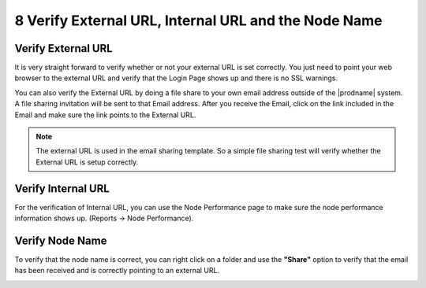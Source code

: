 #######################################################
8 Verify External URL, Internal URL and the Node Name
#######################################################

Verify External URL
=====================

It is very straight forward to verify whether or not your external URL is set correctly. You just need to point your web browser to the external URL and verify that the Login Page shows up and there is no SSL warnings.

You can also verify the External URL by doing a file share to your own email address outside of the |prodname| system. A file sharing invitation will be sent to that Email address. After you receive the Email, click on the link included in the Email and make sure the link points to the External URL.

.. note::

    The external URL is used in the email sharing template. So a simple file sharing test will verify whether the External URL is setup correctly.

Verify Internal URL
=====================

For the verification of Internal URL, you can use the Node Performance page to make sure the node performance information shows up. (Reports -> Node Performance).

.. image:: _static/image_s8_1_1_v2.png

Verify Node Name
==================

To verify that the node name is correct, you can right click on a folder and use the **"Share"** option to verify that the email has been received and is correctly pointing to an external URL. 

.. image:: _static/image_s8_1_2_v2.png

